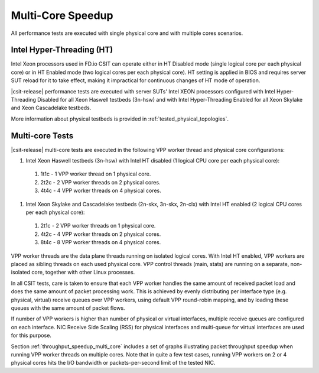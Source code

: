 Multi-Core Speedup
------------------

All performance tests are executed with single physical core and with
multiple cores scenarios.

Intel Hyper-Threading (HT)
~~~~~~~~~~~~~~~~~~~~~~~~~~

Intel Xeon processors used in FD.io CSIT can operate either in HT
Disabled mode (single logical core per each physical core) or in HT
Enabled mode (two logical cores per each physical core). HT setting is
applied in BIOS and requires server SUT reload for it to take effect,
making it impractical for continuous changes of HT mode of operation.

|csit-release| performance tests are executed with server SUTs' Intel
XEON processors configured with Intel Hyper-Threading Disabled for all
Xeon Haswell testbeds (3n-hsw) and with Intel Hyper-Threading Enabled
for all Xeon Skylake and Xeon Cascadelake testbeds.

More information about physical testbeds is provided in
:ref:`tested_physical_topologies`.

Multi-core Tests
~~~~~~~~~~~~~~~~

|csit-release| multi-core tests are executed in the following VPP worker
thread and physical core configurations:

#. Intel Xeon Haswell testbeds (3n-hsw) with Intel HT disabled
   (1 logical CPU core per each physical core):

  #. 1t1c - 1 VPP worker thread on 1 physical core.
  #. 2t2c - 2 VPP worker threads on 2 physical cores.
  #. 4t4c - 4 VPP worker threads on 4 physical cores.

#. Intel Xeon Skylake and Cascadelake testbeds (2n-skx, 3n-skx, 2n-clx)
   with Intel HT enabled (2 logical CPU cores per each physical core):

  #. 2t1c - 2 VPP worker threads on 1 physical core.
  #. 4t2c - 4 VPP worker threads on 2 physical cores.
  #. 8t4c - 8 VPP worker threads on 4 physical cores.

VPP worker threads are the data plane threads running on isolated
logical cores. With Intel HT enabled, VPP workers are placed as sibling
threads on each used physical core. VPP control threads (main, stats)
are running on a separate, non-isolated core, together with other Linux
processes.

In all CSIT tests, care is taken to ensure that each VPP worker handles
the same amount of received packet load and does the same amount of
packet processing work. This is achieved by evenly distributing per
interface type (e.g. physical, virtual) receive queues over VPP workers,
using default VPP round-robin mapping, and by loading these queues with
the same amount of packet flows.

If number of VPP workers is higher than number of physical or virtual
interfaces, multiple receive queues are configured on each interface.
NIC Receive Side Scaling (RSS) for physical interfaces and multi-queue
for virtual interfaces are used for this purpose.

Section :ref:`throughput_speedup_multi_core` includes a set of graphs
illustrating packet throughput speedup when running VPP worker threads
on multiple cores. Note that in quite a few test cases, running VPP
workers on 2 or 4 physical cores hits the I/O bandwidth
or packets-per-second limit of the tested NIC.
